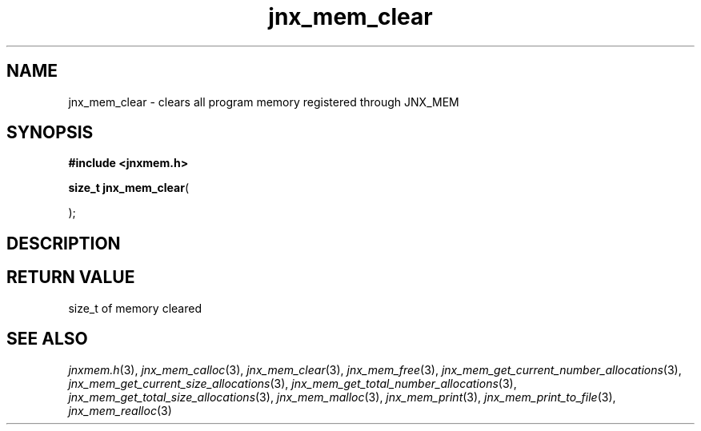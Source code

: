 .\" File automatically generated by doxy2man0.1
.\" Generation date: Wed Apr 16 2014
.TH jnx_mem_clear 3 2014-04-16 "XXXpkg" "The XXX Manual"
.SH "NAME"
jnx_mem_clear \- clears all program memory registered through JNX_MEM
.SH SYNOPSIS
.nf
.B #include <jnxmem.h>
.sp
\fBsize_t jnx_mem_clear\fP(

);
.fi
.SH DESCRIPTION
.SH RETURN VALUE
.PP
size_t of memory cleared 
.SH SEE ALSO
.PP
.nh
.ad l
\fIjnxmem.h\fP(3), \fIjnx_mem_calloc\fP(3), \fIjnx_mem_clear\fP(3), \fIjnx_mem_free\fP(3), \fIjnx_mem_get_current_number_allocations\fP(3), \fIjnx_mem_get_current_size_allocations\fP(3), \fIjnx_mem_get_total_number_allocations\fP(3), \fIjnx_mem_get_total_size_allocations\fP(3), \fIjnx_mem_malloc\fP(3), \fIjnx_mem_print\fP(3), \fIjnx_mem_print_to_file\fP(3), \fIjnx_mem_realloc\fP(3)
.ad
.hy
